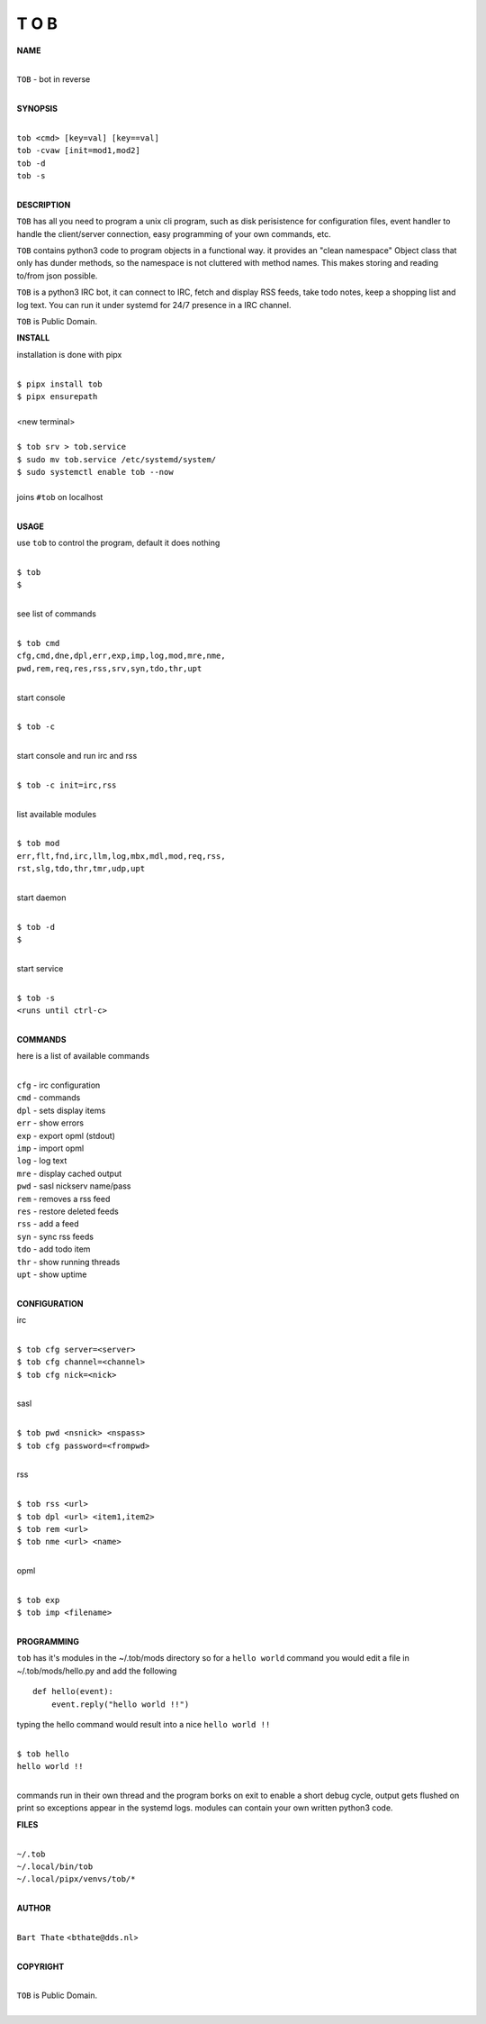 T O B
=====


**NAME**


|
| ``TOB`` - bot in reverse
|


**SYNOPSIS**


|
| ``tob <cmd> [key=val] [key==val]``
| ``tob -cvaw [init=mod1,mod2]``
| ``tob -d`` 
| ``tob -s``
|

**DESCRIPTION**


``TOB`` has all you need to program a unix cli program, such as disk
perisistence for configuration files, event handler to handle the
client/server connection, easy programming of your own commands, etc.

``TOB`` contains python3 code to program objects in a functional way.
it provides an "clean namespace" Object class that only has dunder
methods, so the namespace is not cluttered with method names. This
makes storing and reading to/from json possible.

``TOB`` is a python3 IRC bot, it can connect to IRC, fetch and
display RSS feeds, take todo notes, keep a shopping list and log
text. You can run it under systemd for 24/7 presence in a IRC channel.


``TOB`` is Public Domain.


**INSTALL**


installation is done with pipx

|
| ``$ pipx install tob``
| ``$ pipx ensurepath``
|
| <new terminal>
|
| ``$ tob srv > tob.service``
| ``$ sudo mv tob.service /etc/systemd/system/``
| ``$ sudo systemctl enable tob --now``
|
| joins ``#tob`` on localhost
|


**USAGE**


use ``tob`` to control the program, default it does nothing

|
| ``$ tob``
| ``$``
|

see list of commands

|
| ``$ tob cmd``
| ``cfg,cmd,dne,dpl,err,exp,imp,log,mod,mre,nme,``
| ``pwd,rem,req,res,rss,srv,syn,tdo,thr,upt``
|

start console

|
| ``$ tob -c``
|

start console and run irc and rss 

|
| ``$ tob -c init=irc,rss``
|

list available modules

|
| ``$ tob mod``
| ``err,flt,fnd,irc,llm,log,mbx,mdl,mod,req,rss,``
| ``rst,slg,tdo,thr,tmr,udp,upt``
|

start daemon

|
| ``$ tob -d``
| ``$``
|

start service

|
| ``$ tob -s``
| ``<runs until ctrl-c>``
|


**COMMANDS**


here is a list of available commands

|
| ``cfg`` - irc configuration
| ``cmd`` - commands
| ``dpl`` - sets display items
| ``err`` - show errors
| ``exp`` - export opml (stdout)
| ``imp`` - import opml
| ``log`` - log text
| ``mre`` - display cached output
| ``pwd`` - sasl nickserv name/pass
| ``rem`` - removes a rss feed
| ``res`` - restore deleted feeds
| ``rss`` - add a feed
| ``syn`` - sync rss feeds
| ``tdo`` - add todo item
| ``thr`` - show running threads
| ``upt`` - show uptime
|

**CONFIGURATION**


irc

|
| ``$ tob cfg server=<server>``
| ``$ tob cfg channel=<channel>``
| ``$ tob cfg nick=<nick>``
|

sasl

|
| ``$ tob pwd <nsnick> <nspass>``
| ``$ tob cfg password=<frompwd>``
|

rss

|
| ``$ tob rss <url>``
| ``$ tob dpl <url> <item1,item2>``
| ``$ tob rem <url>``
| ``$ tob nme <url> <name>``
|

opml

|
| ``$ tob exp``
| ``$ tob imp <filename>``
|


**PROGRAMMING**


``tob`` has it's modules in the ~/.tob/mods directory so for a ``hello world``
command you would  edit a file in ~/.tob/mods/hello.py and add the
following

::

    def hello(event):
        event.reply("hello world !!")


typing the hello command would result into a nice ``hello world !!``

|
| ``$ tob hello``
| ``hello world !!``
|

commands run in their own thread and the program borks on exit to enable a
short debug cycle, output gets flushed on print so exceptions appear in the
systemd logs. modules can contain your own written python3 code.


**FILES**

|
| ``~/.tob``
| ``~/.local/bin/tob``
| ``~/.local/pipx/venvs/tob/*``
|

**AUTHOR**

|
| ``Bart Thate`` <``bthate@dds.nl``>
|

**COPYRIGHT**

|
| ``TOB`` is Public Domain.
|

